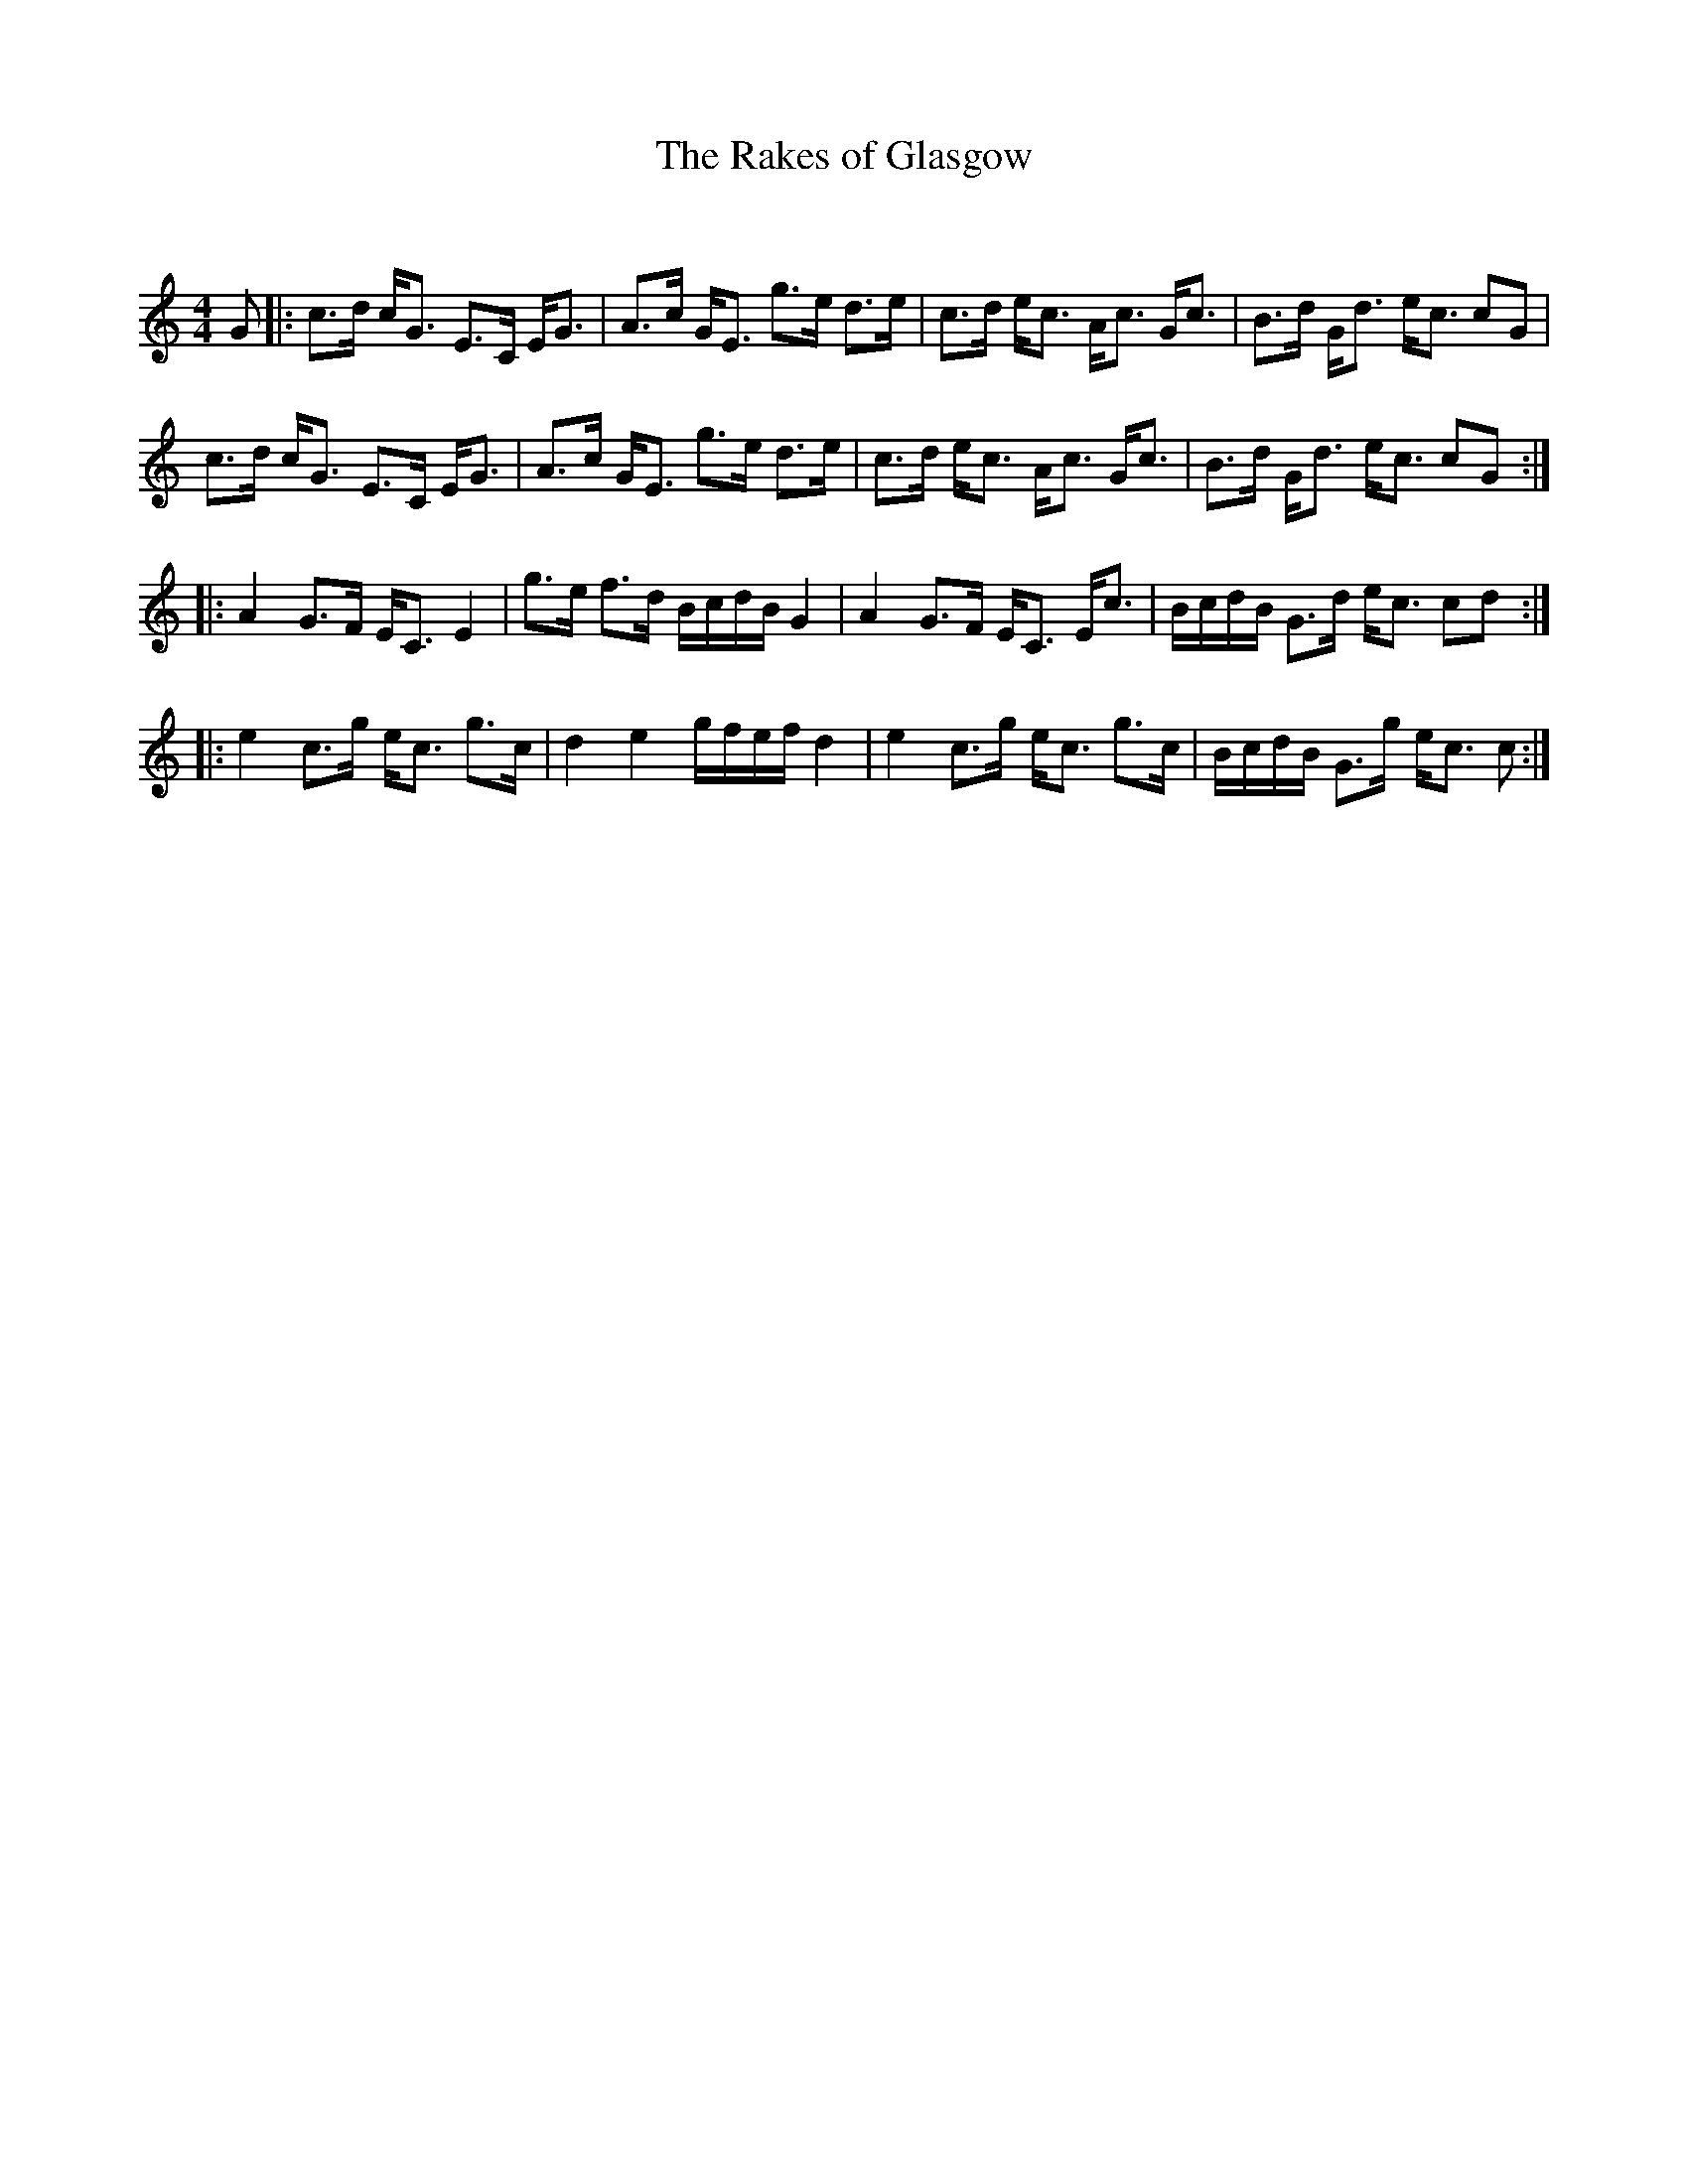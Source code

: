 X:1
T: The Rakes of Glasgow
C:
R:Strathspey
Q: 128
K:C
M:4/4
L:1/16
G2|:c3d cG3 E3C EG3|A3c GE3 g3e d3e|c3d ec3 Ac3 Gc3|B3d Gd3 ec3 c2G2|
c3d cG3 E3C EG3|A3c GE3 g3e d3e|c3d ec3 Ac3 Gc3|B3d Gd3 ec3 c2G2:|
|:A4 G3F EC3 E4|g3e f3d BcdB G4|A4 G3F EC3 Ec3|BcdB G3d ec3 c2d2:|
|:e4 c3g ec3 g3c|d4 e4 gfef d4|e4 c3g ec3 g3c|BcdB G3g ec3 c2:|
